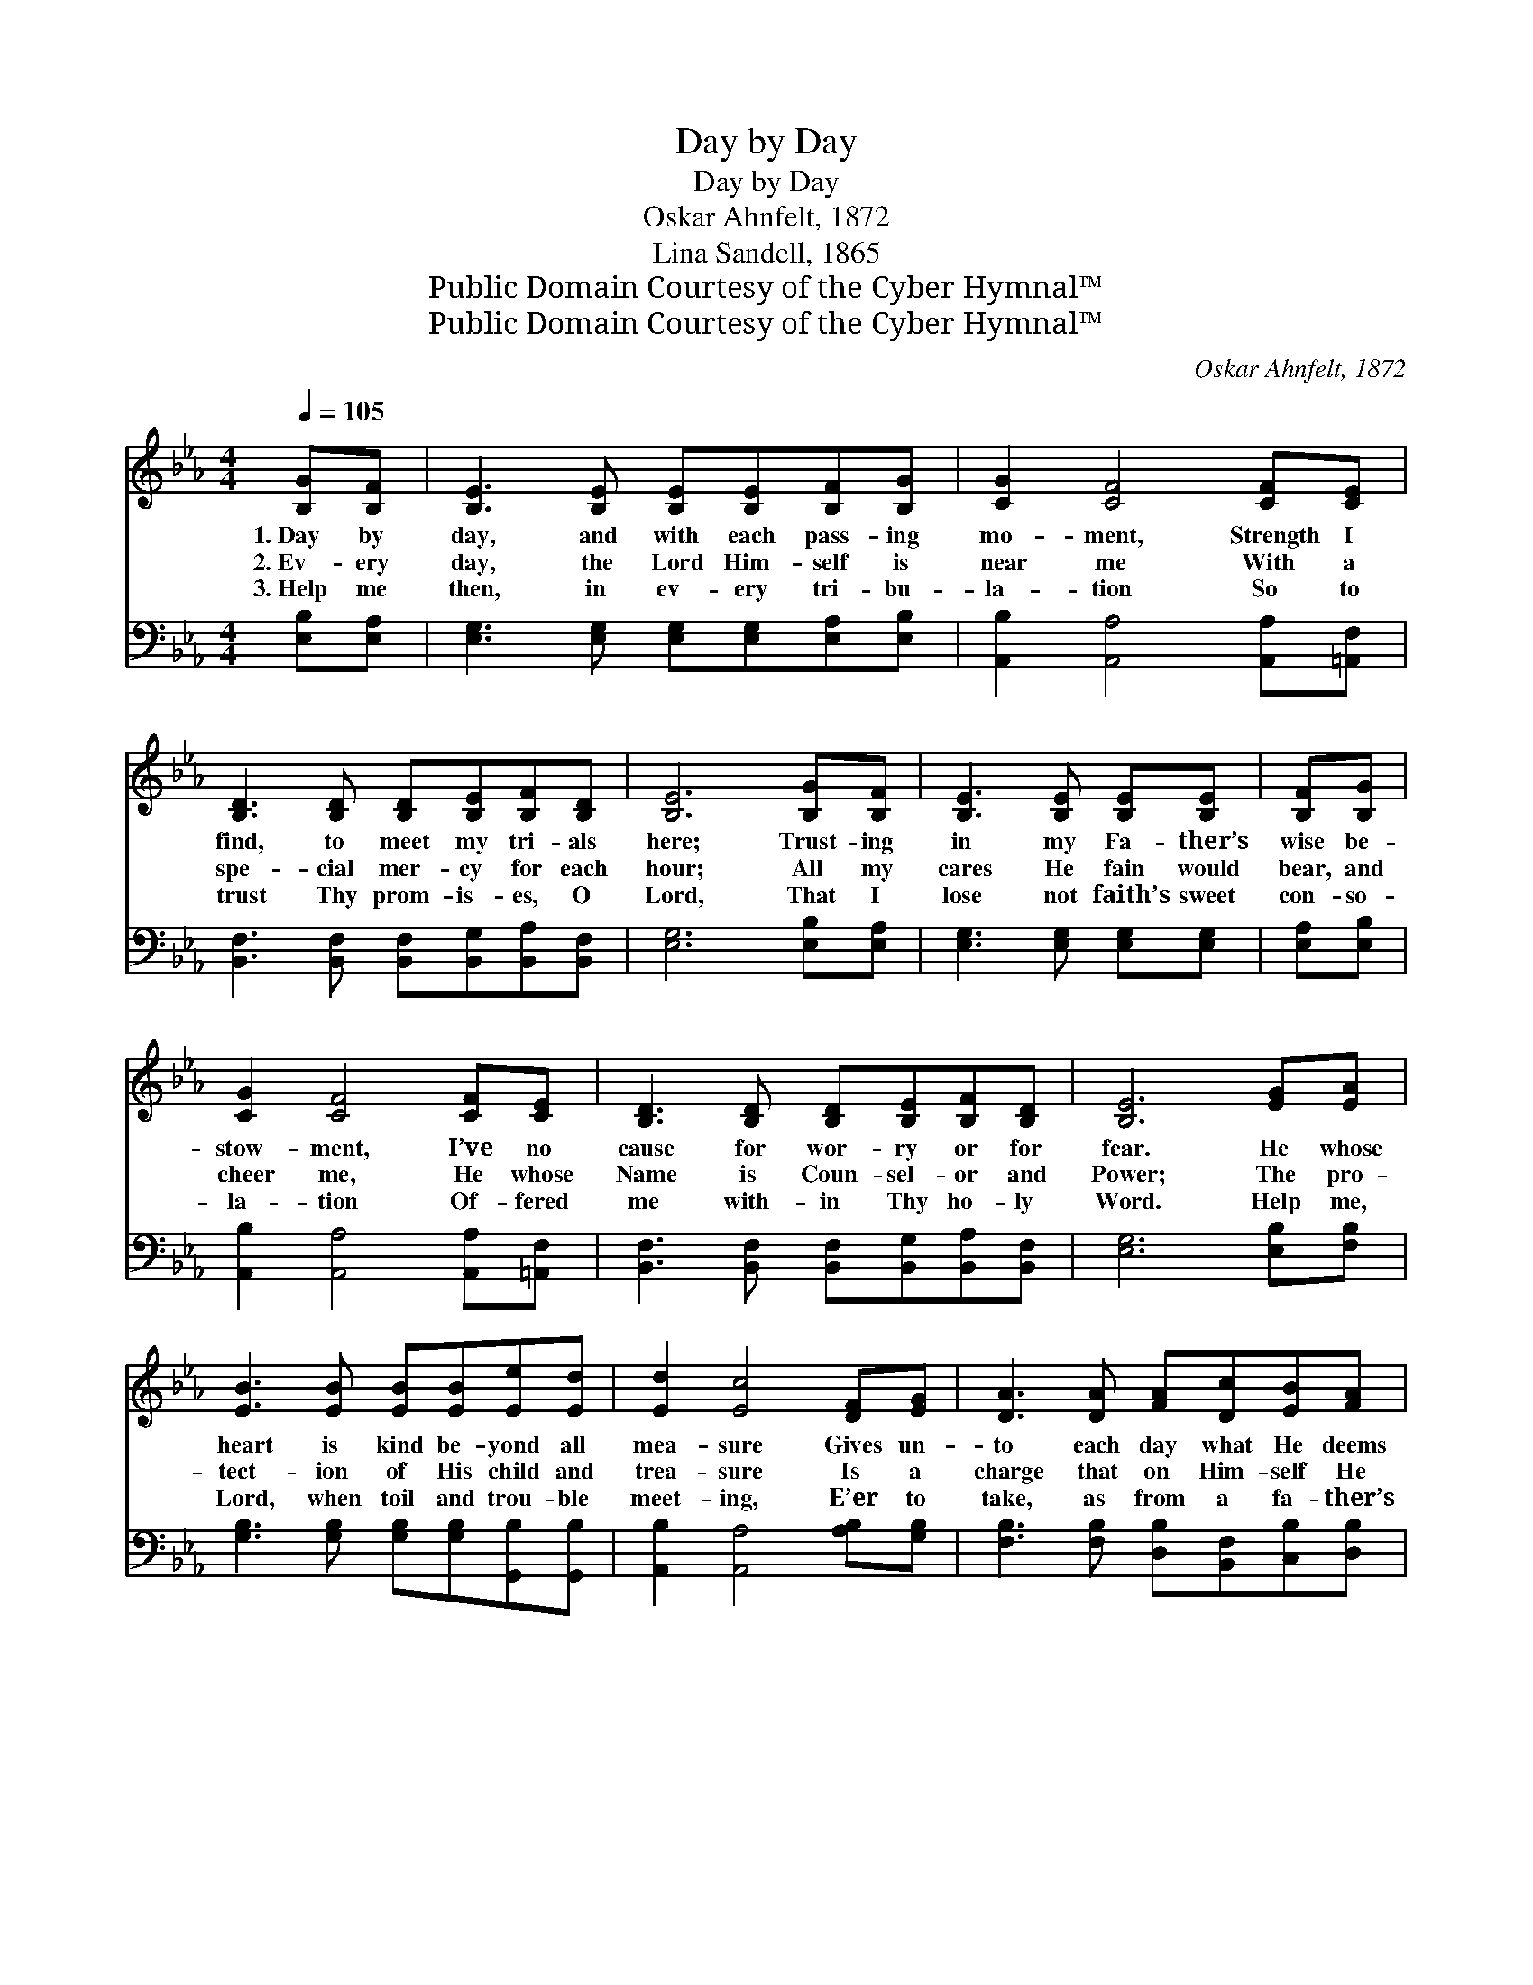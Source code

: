 X:1
T:Day by Day
T:Day by Day
T:Oskar Ahnfelt, 1872
T:Lina Sandell, 1865
T:Public Domain Courtesy of the Cyber Hymnal™
T:Public Domain Courtesy of the Cyber Hymnal™
C:Oskar Ahnfelt, 1872
Z:Public Domain
Z:Courtesy of the Cyber Hymnal™
%%score ( 1 2 ) ( 3 4 )
L:1/8
Q:1/4=105
M:4/4
K:Eb
V:1 treble 
V:2 treble 
V:3 bass 
V:4 bass 
V:1
 [B,G][B,F] | [B,E]3 [B,E] [B,E][B,E][B,F][B,G] | [CG]2 [CF]4 [CF][CE] | %3
w: 1.~Day by|day, and with each pass- ing|mo- ment, Strength I|
w: 2.~Ev- ery|day, the Lord Him- self is|near me With a|
w: 3.~Help me|then, in ev- ery tri- bu-|la- tion So to|
 [B,D]3 [B,D] [B,D][B,E][B,F][B,D] | [B,E]6 [B,G][B,F] | [B,E]3 [B,E] [B,E][B,E] | [B,F][B,G] | %7
w: find, to meet my tri- als|here; Trust- ing|in my Fa- ther’s|wise be-|
w: spe- cial mer- cy for each|hour; All my|cares He fain would|bear, and|
w: trust Thy prom- is- es, O|Lord, That I|lose not faith’s sweet|con- so-|
 [CG]2 [CF]4 [CF][CE] | [B,D]3 [B,D] [B,D][B,E][B,F][B,D] | [B,E]6 [EG][EA] | %10
w: stow- ment, I’ve no|cause for wor- ry or for|fear. He whose|
w: cheer me, He whose|Name is Coun- sel- or and|Power; The pro-|
w: la- tion Of- fered|me with- in Thy ho- ly|Word. Help me,|
 [EB]3 [EB] [EB][EB][Ee][Ed] | [Ed]2 [Ec]4 [DF][EG] | [DA]3 [DA] [FA][Dc][EB][FA] | %13
w: heart is kind be- yond all|mea- sure Gives un-|to each day what He deems|
w: tect- ion of His child and|trea- sure Is a|charge that on Him- self He|
w: Lord, when toil and trou- ble|meet- ing, E’er to|take, as from a fa- ther’s|
 [EG]6 [B,G][B,F] | [B,E]3 [B,E] [B,E][B,E][B,F][B,G] | [CG]2 [CF]4 [CF][CE] | %16
w: best— Lov- ing-|ly, its part of pain and|plea- sure, Ming- ling|
w: laid; “As thy|days, thy strength shall be in|mea- sure,” This the|
w: hand, One by|one, the days, the mo- ments|fleet- ing, Till I|
 [B,D]3 [B,D] (DE) (FD) | [B,E]6 |] %18
w: toil with peace * and *|rest.|
w: pledge to me * He *|made.|
w: reach the prom- * ised *|land.|
V:2
 x2 | x8 | x8 | x8 | x8 | x6 | x2 | x8 | x8 | x8 | x8 | x8 | x8 | x8 | x8 | x8 | x4 B,2 B,2 | x6 |] %18
V:3
 [E,B,][E,A,] | [E,G,]3 [E,G,] [E,G,][E,G,][E,A,][E,B,] | [A,,B,]2 [A,,A,]4 [A,,A,][=A,,F,] | %3
 [B,,F,]3 [B,,F,] [B,,F,][B,,G,][B,,A,][B,,F,] | [E,G,]6 [E,B,][E,A,] | %5
 [E,G,]3 [E,G,] [E,G,][E,G,] | [E,A,][E,B,] | [A,,B,]2 [A,,A,]4 [A,,A,][=A,,F,] | %8
 [B,,F,]3 [B,,F,] [B,,F,][B,,G,][B,,A,][B,,F,] | [E,G,]6 [E,B,][F,B,] | %10
 [G,B,]3 [G,B,] [G,B,][G,B,][G,,B,][G,,B,] | [A,,B,]2 [A,,A,]4 [A,B,][G,B,] | %12
 [F,B,]3 [F,B,] [D,B,][B,,F,][C,B,][D,B,] | [E,B,]6 [E,B,][E,A,] | %14
 [E,G,]3 [E,G,] [E,G,][E,G,][E,A,][E,B,] | [A,,B,]2 [A,,A,]4 [A,,A,][=A,,F,] | %16
 [B,,F,]3 [B,,F,] (F,G,) [B,,A,]2 | [E,G,]6 |] %18
V:4
 x2 | x8 | x8 | x8 | x8 | x6 | x2 | x8 | x8 | x8 | x8 | x8 | x8 | x8 | x8 | x8 | x4 B,,2 x2 | x6 |] %18

